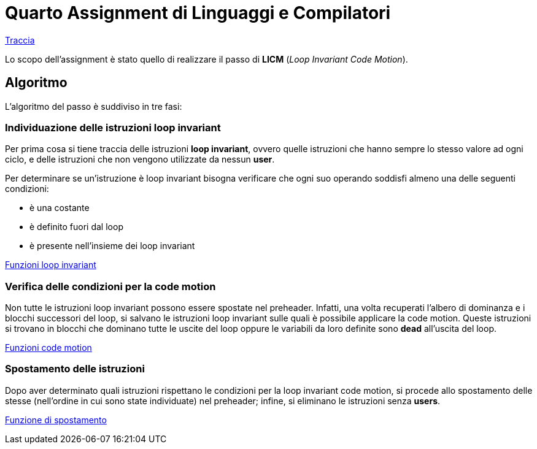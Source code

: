 = Quarto Assignment di Linguaggi e Compilatori

link:TerzoAssignment.pdf[Traccia]

Lo scopo dell'assignment è stato quello di realizzare il passo di *LICM* (_Loop Invariant Code Motion_). +

== Algoritmo

L'algoritmo del passo è suddiviso in tre fasi:

=== Individuazione delle istruzioni loop invariant

Per prima cosa si tiene traccia delle istruzioni *loop invariant*, ovvero quelle istruzioni che hanno sempre lo stesso valore ad ogni ciclo, e delle istruzioni che non vengono utilizzate da nessun *user*. +

Per determinare se un'istruzione è loop invariant bisogna verificare che ogni suo operando soddisfi almeno una delle seguenti condizioni: +

- è una costante
- è definito fuori dal loop
- è presente nell'insieme dei loop invariant

link:LoopICM.cpp#L35-L55[Funzioni loop invariant]

=== Verifica delle condizioni per la code motion

Non tutte le istruzioni loop invariant possono essere spostate nel
preheader. Infatti, una volta recuperati l'albero di dominanza e i blocchi successori del loop, si salvano le istruzioni loop invariant sulle quali è possibile applicare la code motion. Queste istruzioni si trovano in blocchi che dominano tutte le uscite del loop oppure le variabili da loro definite sono *dead* all'uscita del loop.

link:LoopICM.cpp#L57-L71[Funzioni code motion]

=== Spostamento delle istruzioni

Dopo aver determinato quali istruzioni rispettano le condizioni per la loop invariant code motion, si procede allo spostamento delle stesse (nell'ordine in cui sono state individuate) nel preheader; infine, si eliminano le istruzioni senza *users*.

link:LoopICM.cpp#L92-L100[Funzione di spostamento]
